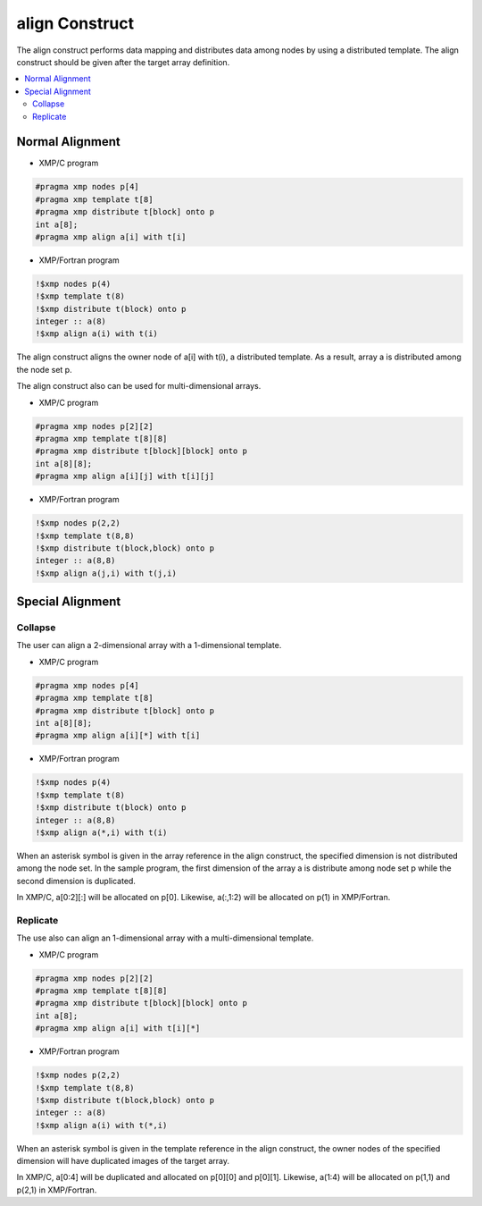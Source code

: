 =================================
align Construct
=================================

The align construct performs data mapping and distributes data among nodes by using a distributed template.
The align construct should be given after the target array definition.

.. contents::
   :local:
   :depth: 2

Normal Alignment
--------------

* XMP/C program

.. code-block:: C

    #pragma xmp nodes p[4]
    #pragma xmp template t[8]
    #pragma xmp	distribute t[block] onto p
    int a[8];
    #pragma xmp align a[i] with t[i]

* XMP/Fortran program

.. code-block:: Fortran

    !$xmp nodes p(4)
    !$xmp template t(8)
    !$xmp distribute t(block) onto p
    integer :: a(8)
    !$xmp align a(i) with t(i)

The align construct aligns the owner node of a[i] with t(i), a distributed template.
As a result, array a is distributed among the node set p.

.. image:: ../img/align/1dim.png

The align construct also can be used for multi-dimensional arrays.

* XMP/C program

.. code-block:: C

    #pragma xmp	nodes p[2][2]
    #pragma xmp	template t[8][8]
    #pragma xmp distribute t[block][block] onto p
    int a[8][8];
    #pragma xmp align a[i][j] with t[i][j]

* XMP/Fortran program

.. code-block:: Fortran

    !$xmp nodes p(2,2)
    !$xmp template t(8,8)
    !$xmp distribute t(block,block) onto p
    integer :: a(8,8)
    !$xmp align a(j,i) with t(j,i)

.. image:: ../img/align/multi-dim.png

Special Alignment
-------------
Collapse
^^^^^^
The user can align a 2-dimensional array with a 1-dimensional template.

* XMP/C program

.. code-block:: C

    #pragma xmp nodes p[4]
    #pragma xmp template t[8]
    #pragma xmp distribute t[block] onto p
    int a[8][8];
    #pragma xmp align a[i][*] with t[i]

* XMP/Fortran program

.. code-block:: Fortran

    !$xmp nodes p(4)
    !$xmp template t(8)
    !$xmp distribute t(block) onto p
    integer :: a(8,8)
    !$xmp align a(*,i) with t(i)

When an asterisk symbol is given in the array reference in the align construct,
the specified dimension is not distributed among the node set.
In the sample program, the first dimension of the array a is distribute among node set p
while the second dimension is duplicated.

.. image:: ../img/align/collapse.png

In XMP/C, a[0:2][:] will be allocated on p[0].
Likewise, a(:,1:2) will be allocated on p(1) in XMP/Fortran.

Replicate
^^^^^^
The use also can align an 1-dimensional array with a multi-dimensional template.

* XMP/C program

.. code-block:: C

    #pragma xmp nodes p[2][2]
    #pragma xmp template t[8][8]
    #pragma xmp distribute t[block][block] onto p
    int a[8];
    #pragma xmp align a[i] with t[i][*]

* XMP/Fortran program

.. code-block:: Fortran

    !$xmp nodes p(2,2)
    !$xmp template t(8,8)
    !$xmp distribute t(block,block) onto p
    integer :: a(8)
    !$xmp align a(i) with t(*,i)

When an asterisk symbol is given in the template reference in the align construct,
the owner nodes of the specified dimension will have duplicated images of the target array.

.. image:: ../img/align/replicate.png

In XMP/C, a[0:4] will be duplicated and allocated on p[0][0] and p[0][1].
Likewise, a(1:4) will be allocated on p(1,1) and p(2,1) in XMP/Fortran.
